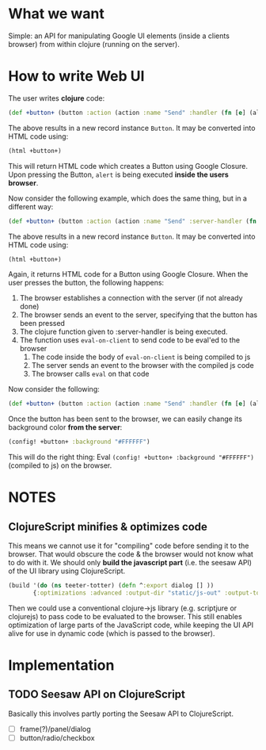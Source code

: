 * What we want
  Simple: an API for manipulating Google UI elements (inside a clients
  browser) from within clojure (running on the server).
* How to write Web UI
  The user writes *clojure* code:
  #+begin_src clojure
       (def +button+ (button :action (action :name "Send" :handler (fn [e] (alert "You pressed a button")))))
  #+end_src
  The above results in a new record instance =Button=. It may be converted into HTML code using:
  #+begin_src clojure
       (html +button+)
  #+end_src
  This will return HTML code which creates a Button using Google
  Closure. Upon pressing the Button, =alert= is being executed *inside the users browser*.

  Now consider the following example, which does the same thing, but in a different way:
  #+begin_src clojure
    (def +button+ (button :action (action :name "Send" :server-handler (fn [e] (eval-on-client (alert "You pressed a button"))))))
  #+end_src
  The above results in a new record instance =Button=. It may be converted into HTML code using:
  #+begin_src clojure
       (html +button+)
  #+end_src
  Again, it returns HTML code for a Button using Google Closure. When
  the user presses the button, the following happens:
  1. The browser establishes a connection with the server (if not already done)
  2. The browser sends an event to the server, specifying that the button has been pressed
  3. The clojure function given to :server-handler is being executed.
  4. The function uses =eval-on-client= to send code to be eval'ed to the browser
     1. The code inside the body of =eval-on-client= is being compiled to js
     2. The server sends an event to the browser with the compiled js code
     3. The browser calls =eval= on that code


  Now consider the following:
  #+begin_src clojure
       (def +button+ (button :action (action :name "Send" :handler (fn [e] (alert "You pressed a button")))))
  #+end_src
  Once the button has been sent to the browser, we can easily change its background color *from the server*:
  #+begin_src clojure
    (config! +button+ :background "#FFFFFF")
  #+end_src
  This will do the right thing: Eval =(config! +button+ :background "#FFFFFF")= (compiled to js) on the browser.
* NOTES
** ClojureScript minifies & optimizes code
   This means we cannot use it for "compiling" code before sending it
   to the browser. That would obscure the code & the browser would not
   know what to do with it.  We should only *build the javascript
   part* (i.e. the seesaw API) of the UI library using ClojureScript.
  #+begin_src clojure
    (build '(do (ns teeter-totter) (defn ^:export dialog [] ))
           {:optimizations :advanced :output-dir "static/js-out" :output-to "static/js-out/latest" })
  #+end_src
   Then we could use a conventional clojure->js library
   (e.g. scriptjure or clojurejs) to pass code to be evaluated to the browser.  This
   still enables optimization of large parts of the JavaScript code,
   while keeping the UI API alive for use in dynamic code (which is
   passed to the browser).

* Implementation

** TODO Seesaw API on ClojureScript
   Basically this involves partly porting the Seesaw API to ClojureScript.
   - [ ] frame(?)/panel/dialog
   - [ ] button/radio/checkbox
